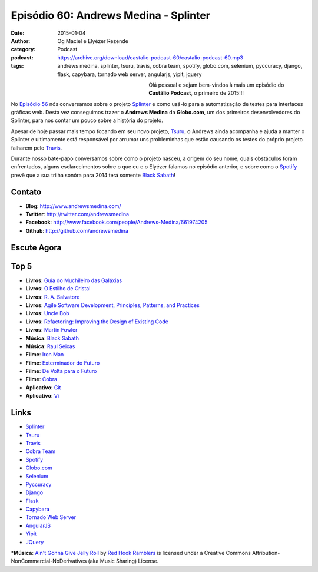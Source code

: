 Episódio 60: Andrews Medina - Splinter
######################################
:date: 2015-01-04
:author: Og Maciel e Elyézer Rezende
:category: Podcast
:podcast: https://archive.org/download/castalio-podcast-60/castalio-podcast-60.mp3
:tags: andrews medina, splinter, tsuru, travis, cobra team, spotify,
       globo.com, selenium, pyccuracy, django, flask, capybara,
       tornado web server, angularjs, yipit, jquery

.. figure:: {filename}/images/andrewsmedina.jpeg
   :alt: Andrews Medina - Splinter
   :align: left
   :figwidth: 40 %

Olá pessoal e sejam bem-vindos à mais um episódio do **Castálio Podcast**, o primeiro de 2015!!!

No `Episódio 56`_ nós conversamos sobre o projeto `Splinter`_ e como usá-lo para a automatização de testes para interfaces gráficas web. Desta vez conseguimos trazer o **Andrews Medina** da **Globo.com**, um dos primeiros desenvolvedores do Splinter, para nos contar um pouco sobre a história do projeto.

Apesar de hoje passar mais tempo focando em seu novo projeto, `Tsuru`_, o Andrews ainda acompanha e ajuda a manter o Splinter e ultimamente está responsável por arrumar uns probleminhas que estão causando os testes do próprio projeto falharem pelo `Travis`_.

.. more

Durante nosso bate-papo conversamos sobre como o projeto nasceu, a origem do seu nome, quais obstáculos foram enfrentados, alguns esclarecimentos sobre o que eu e o Elyézer falamos no episódio anterior, e sobre como o `Spotify`_ prevê que a sua trilha sonóra para 2014 terá somente `Black Sabath`_!

Contato
-------
* **Blog**: http://www.andrewsmedina.com/
* **Twitter**: http://twitter.com/andrewsmedina
* **Facebook**: http://www.facebook.com/people/Andrews-Medina/661974205
* **Github**: http://github.com/andrewsmedina

Escute Agora
------------

.. podcast:: castalio-podcast-60

Top 5
-----
* **Livros**: `Guía do Muchileiro das Galáxias`_
* **Livros**: `O Estilho de Cristal`_
* **Livros**: `R. A. Salvatore`_
* **Livros**: `Agile Software Development, Principles, Patterns, and Practices`_
* **Livros**: `Uncle Bob`_
* **Livros**: `Refactoring: Improving the Design of Existing Code`_
* **Livros**: `Martin Fowler`_
* **Música**: `Black Sabath`_
* **Música**: `Raul Seixas`_
* **Filme**: `Iron Man`_
* **Filme**: `Exterminador do Futuro`_
* **Filme**: `De Volta para o Futuro`_
* **Filme**: `Cobra`_
* **Aplicativo**: `Git`_
* **Aplicativo**: `Vi`_

Links
-----
* `Splinter`_
* `Tsuru`_
* `Travis`_
* `Cobra Team`_
* `Spotify`_
* `Globo.com`_
* `Selenium`_
* `Pyccuracy`_
* `Django`_
* `Flask`_
* `Capybara`_
* `Tornado Web Server`_
* `AngularJS`_
* `Yipit`_
* `JQuery`_

\*\ **Música**: `Ain't Gonna Give Jelly Roll`_ by `Red Hook Ramblers`_ is licensed under a Creative Commons Attribution-NonCommercial-NoDerivatives (aka Music Sharing) License.

.. Links
.. Footer
.. _Ain't Gonna Give Jelly Roll: http://freemusicarchive.org/music/Red_Hook_Ramblers/Live__WFMU_on_Antique_Phonograph_Music_Program_with_MAC_Feb_8_2011/Red_Hook_Ramblers_-_12_-_Aint_Gonna_Give_Jelly_Roll
.. _Red Hook Ramblers: http://www.redhookramblers.com/

.. Mentioned
.. _Episódio 56: http://castalio.info/episodio-56-splinter.html
.. _Splinter: https://github.com/cobrateam/splinter
.. _Tsuru: https://github.com/tsuru/tsuru
.. _Travis: http://travis-ci.org/cobrateam/splinter
.. _Cobra Team: https://github.com/cobrateam
.. _Spotify: https://www.spotify.com
.. _Globo.com: http://www.globo.com/
.. _Selenium: http://docs.seleniumhq.org/
.. _Pyccuracy: http://pypi.python.org/pypi/Pyccuracy/1.2.47
.. _Django: https://www.djangoproject.com/
.. _Flask: http://flask.pocoo.org/
.. _Capybara: https://jnicklas.github.io/capybara/
.. _Tornado Web Server: http://www.tornadoweb.org/
.. _AngularJS: http://angularjs.org/
.. _Yipit: http://yipit.com/
.. _JQuery: http://jquery.com/

.. Top 5
.. _Guía do Muchileiro das Galáxias: https://www.goodreads.com/book/show/11.The_Hitchhiker_s_Guide_to_the_Galaxy
.. _O Estilho de Cristal: https://www.goodreads.com/book/show/66693.The_Crystal_Shard
.. _R. A. Salvatore: https://www.goodreads.com/author/show/1023510.R_A_Salvatore
.. _Agile Software Development, Principles, Patterns, and Practices: https://www.goodreads.com/book/show/84985.Agile_Software_Development_Principles_Patterns_and_Practices
.. _Uncle Bob: https://www.goodreads.com/author/show/45372.Robert_C_Martin
.. _Refactoring\: Improving the Design of Existing Code: https://www.goodreads.com/book/show/44936.Refactoring
.. _Martin Fowler: https://www.goodreads.com/author/show/25215.Martin_Fowler
.. _Black Sabath: http://www.last.fm/music/Black+Sabbath
.. _Raul Seixas: http://www.last.fm/music/Raul+Seixas
.. _Exterminador do Futuro: http://www.imdb.com/title/tt0088247/
.. _De Volta para o Futuro: http://www.imdb.com/title/tt0088763/
.. _Iron Man: http://www.imdb.com/title/tt0371746/
.. _Cobra: http://www.imdb.com/title/tt0090859
.. _Git: Git
.. _Vi: https://en.wikipedia.org/wiki/Vi
